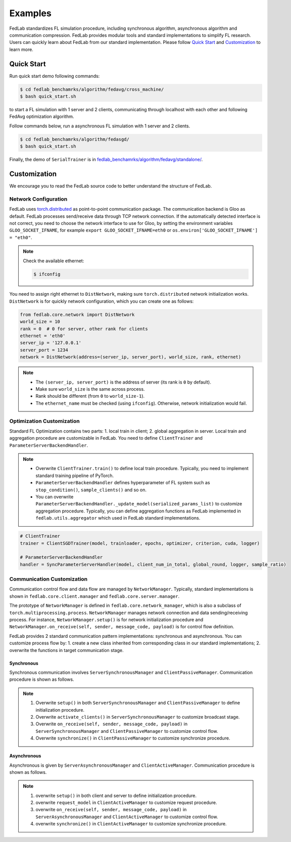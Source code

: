 .. _examples:

********
Examples
********

FedLab standardizes FL simulation procedure, including synchronous algorithm, asynchronous
algorithm and communication compression. FedLab provides modular tools and standard implementations
to simplify FL research. Users can quickly learn about FedLab from our standard implementation.
Please follow `Quick Start`_ and `Customization`_ to learn more.

Quick Start
===========

Run quick start demo following commands:

.. code-block:: shell-session

    $ cd fedlab_benchamrks/algorithm/fedavg/cross_machine/
    $ bash quick_start.sh

to start a FL simulation with 1 server and 2 clients, communicating through localhost with each
other and following FedAvg optimization algorithm.

Follow commands below, run a asynchronous FL simulation with 1 server and 2 clients.

.. code-block:: shell-session

   $ cd fedlab_benchamrks/algorithm/fedasgd/
   $ bash quick_start.sh


Finally, the demo of ``SerialTrainer`` is in `fedlab_benchamrks/algorithm/fedavg/standalone/ <https://github.com/SMILELab-FL/FedLab/tree/main/fedlab_benchmarks/algorithm/fedavg/standalone>`_.

Customization
=============

We encourage you to read the FedLab source code to better understand the structure of FedLab.

Network Configuration
---------------------

FedLab uses `torch.distributed <https://pytorch.org/docs/stable/distributed.html>`_ as
point-to-point communication package. The communication backend is Gloo as default. FedLab processes
send/receive data through TCP network connection. If the automatically detected interface is not
correct, you need to choose the network interface to use for Gloo, by setting the environment
variables ``GLOO_SOCKET_IFNAME``, for example ``export GLOO_SOCKET_IFNAME=eth0`` or
``os.environ['GLOO_SOCKET_IFNAME'] = "eth0"``.

.. note::
   Check the available ethernet:

   .. code-block:: shell-session

       $ ifconfig

You need to assign right ethernet to ``DistNetwork``, making sure ``torch.distributed``
network initialization works. ``DistNetwork`` is for quickly network configuration, which you
can create one as follows:

.. code-block:: python

   from fedlab.core.network import DistNetwork
   world_size = 10
   rank = 0  # 0 for server, other rank for clients
   ethernet = 'eth0'
   server_ip = '127.0.0.1'
   server_port = 1234
   network = DistNetwork(address=(server_ip, server_port), world_size, rank, ethernet)

.. note::
   - The ``(server_ip, server_port)`` is the address of server (its rank is ``0`` by default).
   - Make sure ``world_size`` is the same across process.
   - Rank should be different (from ``0`` to ``world_size-1``).
   - The ``ethernet_name`` must be checked (using ``ifconfig``). Otherwise, network initialization would
     fail.


Optimization Customization
--------------------------

Standard FL Optimization contains two parts: 1. local train in client; 2. global aggregation in
server.  Local train and aggregation procedure are customizable in FedLab. You need to define
``ClientTrainer`` and ``ParameterServerBackendHandler``.

.. note::
   - Overwrite ``ClientTrainer.train()`` to define local train procedure. Typically, you need to
     implement standard training pipeline of PyTorch.
   - ``ParameterServerBackendHandler`` defines hyperparameter of FL system such as
     ``stop_condition()``, ``sample_clients()`` and so on.
   - You can overwrite ``ParameterServerBackendHandler._update_model(serialized_params_list)`` to
     customize aggregation procedure. Typically, you can define aggregation functions as FedLab
     implemented in ``fedlab.utils.aggregator`` which used in FedLab standard implementations.

.. code-block:: python

    # ClientTrainer
    trainer = ClientSGDTrainer(model, trainloader, epochs, optimizer, criterion, cuda, logger)

    # ParameterServerBackendHandler
    handler = SyncParameterServerHandler(model, client_num_in_total, global_round, logger, sample_ratio)

Communication Customization
---------------------------

Communication control flow and data flow are managed by ``NetworkManager``. Typically, standard
implementations is shown in ``fedlab.core.client.manager`` and ``fedlab.core.server.manager``.

The prototype of ``NetworkManager`` is defined in ``fedlab.core.network_manager``, which is
also a subclass of ``torch.multiprocessing.process``.  ``NetworkManager`` manages network connection
and data sending/receiving process. For instance, ``NetworkManager.setup()`` is for network
initialization procedure and ``NetworkManager.on_receive(self, sender, message_code, payload)`` is
for control flow definition.

FedLab provides 2 standard communication pattern implementations: synchronous and asynchronous.
You can customize process flow by: 1. create a new class inherited from corresponding class in
our standard implementations; 2. overwrite the functions in target communication stage.

Synchronous
^^^^^^^^^^^

Synchronous communication involves ``ServerSynchronousManager`` and ``ClientPassiveManager``. Communication
procedure is shown as follows.

.. image:: ../imgs/fedlab-sychronous.svg
   :align: center

.. note::
   1. Overwrite ``setup()`` in both ``ServerSynchronousManager`` and ``ClientPassiveManager`` to define
      initialization procedure.
   2. Overwrite ``activate_clients()`` in ``ServerSynchronousManager`` to customize broadcast stage.
   3. Overwrite ``on_receive(self, sender, message_code, payload)`` in ``ServerSynchronousManager``
      and ``ClientPassiveManager`` to customize control flow.
   4. Overwrite ``synchronize()`` in ``ClientPassiveManager`` to customize synchronize procedure.

Asynchronous
^^^^^^^^^^^^

Asynchronous is given by ``ServerAsynchronousManager`` and ``ClientActiveManager``. Communication
procedure is shown as follows.

.. image:: ../imgs/fedlab-asynchronous.svg
   :align: center

.. note::
   1. overwrite ``setup()`` in both client and server to define initialization procedure.
   2. overwrite ``request_model`` in ``ClientActiveManager`` to customize request procedure.
   3. overwrite ``on_receive(self, sender, message_code, payload)`` in
      ``ServerAsynchronousManager`` and ``ClientActiveManager`` to customize control flow.
   4. overwrite ``synchronize()`` in ``ClientActiveManager`` to customize synchronize procedure.


